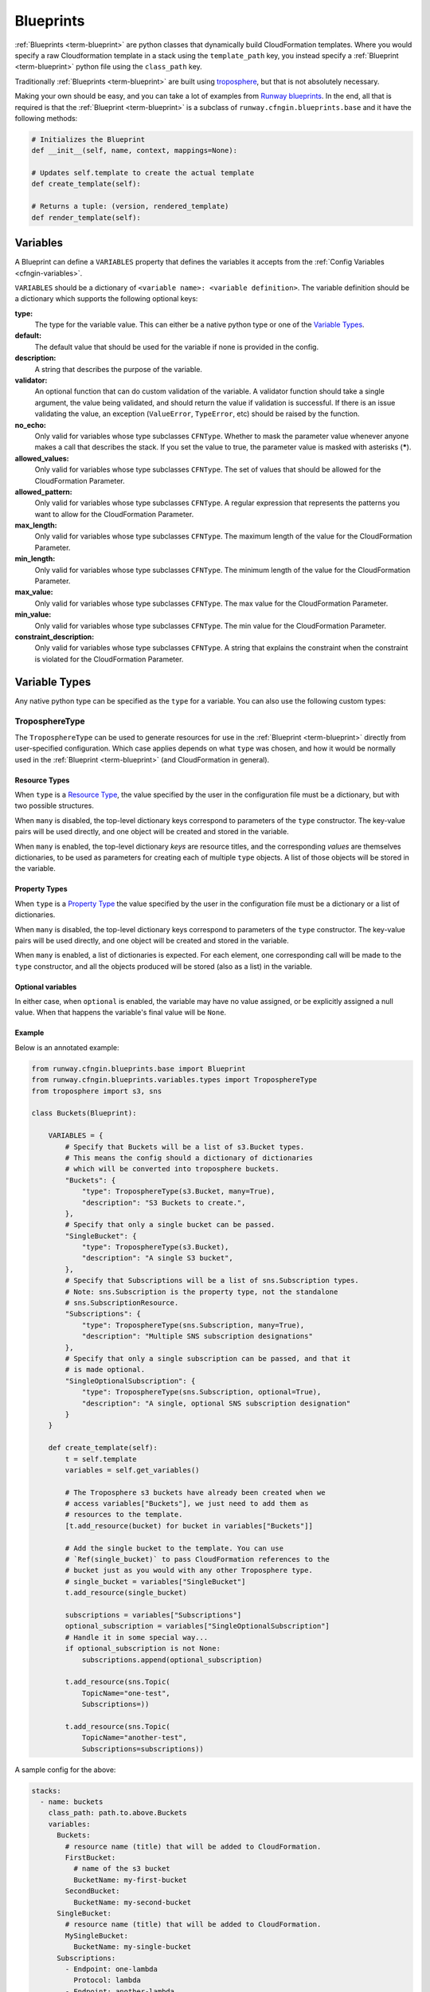 .. _Runway blueprints: https://github.com/onicagroup/runway/tree/master/runway/blueprints
.. _troposphere: https://github.com/cloudtools/troposphere

.. _Blueprint:
.. _Blueprints:

==========
Blueprints
==========

:ref:`Blueprints <term-blueprint>` are python classes that dynamically build CloudFormation templates.
Where you would specify a raw Cloudformation template in a stack using the ``template_path`` key, you instead specify a :ref:`Blueprint <term-blueprint>` python file using the ``class_path`` key.

Traditionally :ref:`Blueprints <term-blueprint>` are built using troposphere_, but that is not absolutely necessary.

Making your own should be easy, and you can take a lot of examples from `Runway blueprints`_.
In the end, all that is required is that the :ref:`Blueprint <term-blueprint>` is a subclass of ``runway.cfngin.blueprints.base`` and it have the following methods:

.. code-block:: python

  # Initializes the Blueprint
  def __init__(self, name, context, mappings=None):

  # Updates self.template to create the actual template
  def create_template(self):

  # Returns a tuple: (version, rendered_template)
  def render_template(self):


Variables
=========

A Blueprint can define a ``VARIABLES`` property that defines the variables
it accepts from the :ref:`Config Variables <cfngin-variables>`.

``VARIABLES`` should be a dictionary of ``<variable name>: <variable
definition>``. The variable definition should be a dictionary which
supports the following optional keys:

**type:**
  The type for the variable value. This can either be a native python
  type or one of the `Variable Types`_.

**default:**
  The default value that should be used for the variable if none is
  provided in the config.

**description:**
  A string that describes the purpose of the variable.

**validator:**
  An optional function that can do custom validation of the variable. A
  validator function should take a single argument, the value being validated,
  and should return the value if validation is successful. If there is an
  issue validating the value, an exception (``ValueError``, ``TypeError``, etc)
  should be raised by the function.

**no_echo:**
  Only valid for variables whose type subclasses ``CFNType``. Whether to
  mask the parameter value whenever anyone makes a call that describes the
  stack. If you set the value to true, the parameter value is masked with
  asterisks (*****).

**allowed_values:**
  Only valid for variables whose type subclasses ``CFNType``. The set of
  values that should be allowed for the CloudFormation Parameter.

**allowed_pattern:**
  Only valid for variables whose type subclasses ``CFNType``. A regular
  expression that represents the patterns you want to allow for the
  CloudFormation Parameter.

**max_length:**
  Only valid for variables whose type subclasses ``CFNType``. The maximum
  length of the value for the CloudFormation Parameter.

**min_length:**
  Only valid for variables whose type subclasses ``CFNType``. The minimum
  length of the value for the CloudFormation Parameter.

**max_value:**
  Only valid for variables whose type subclasses ``CFNType``. The max
  value for the CloudFormation Parameter.

**min_value:**
  Only valid for variables whose type subclasses ``CFNType``. The min
  value for the CloudFormation Parameter.

**constraint_description:**
  Only valid for variables whose type subclasses ``CFNType``. A string
  that explains the constraint when the constraint is violated for the
  CloudFormation Parameter.


Variable Types
==============

Any native python type can be specified as the ``type`` for a variable.
You can also use the following custom types:

TroposphereType
---------------

The ``TroposphereType`` can be used to generate resources for use in the
:ref:`Blueprint <term-blueprint>` directly from user-specified configuration. Which case applies depends
on what ``type`` was chosen, and how it would be normally used in the :ref:`Blueprint <term-blueprint>`
(and CloudFormation in general).

Resource Types
^^^^^^^^^^^^^^

When ``type`` is a `Resource Type`_, the value specified by the user in the
configuration file must be a dictionary, but with two possible structures.

When ``many`` is disabled, the top-level dictionary keys correspond to
parameters of the ``type`` constructor. The key-value pairs will be used
directly, and one object will be created and stored in the variable.

When ``many`` is enabled, the top-level dictionary *keys* are resource titles,
and the corresponding *values* are themselves dictionaries, to be used as
parameters for creating each of multiple ``type`` objects. A list of those
objects will be stored in the variable.

.. _Resource Type: https://docs.aws.amazon.com/AWSCloudFormation/latest/UserGuide/aws-template-resource-type-ref.html

Property Types
^^^^^^^^^^^^^^

When ``type`` is a `Property Type`_ the value specified by the user in the
configuration file must be a dictionary or a list of dictionaries.

When ``many`` is disabled, the top-level dictionary keys correspond to
parameters of the ``type`` constructor. The key-value pairs will be used
directly, and one object will be created and stored in the variable.

When ``many`` is enabled, a list of dictionaries is expected. For each element,
one corresponding call will be made to the ``type`` constructor, and all the
objects produced will be stored (also as a list) in the variable.

.. _Property Type: https://docs.aws.amazon.com/AWSCloudFormation/latest/UserGuide/aws-product-property-reference.html

Optional variables
^^^^^^^^^^^^^^^^^^

In either case, when ``optional`` is enabled, the variable may have no value
assigned, or be explicitly assigned a null value. When that happens the
variable's final value will be ``None``.

Example
^^^^^^^

Below is an annotated example:

.. code-block:: python

    from runway.cfngin.blueprints.base import Blueprint
    from runway.cfngin.blueprints.variables.types import TroposphereType
    from troposphere import s3, sns

    class Buckets(Blueprint):

        VARIABLES = {
            # Specify that Buckets will be a list of s3.Bucket types.
            # This means the config should a dictionary of dictionaries
            # which will be converted into troposphere buckets.
            "Buckets": {
                "type": TroposphereType(s3.Bucket, many=True),
                "description": "S3 Buckets to create.",
            },
            # Specify that only a single bucket can be passed.
            "SingleBucket": {
                "type": TroposphereType(s3.Bucket),
                "description": "A single S3 bucket",
            },
            # Specify that Subscriptions will be a list of sns.Subscription types.
            # Note: sns.Subscription is the property type, not the standalone
            # sns.SubscriptionResource.
            "Subscriptions": {
                "type": TroposphereType(sns.Subscription, many=True),
                "description": "Multiple SNS subscription designations"
            },
            # Specify that only a single subscription can be passed, and that it
            # is made optional.
            "SingleOptionalSubscription": {
                "type": TroposphereType(sns.Subscription, optional=True),
                "description": "A single, optional SNS subscription designation"
            }
        }

        def create_template(self):
            t = self.template
            variables = self.get_variables()

            # The Troposphere s3 buckets have already been created when we
            # access variables["Buckets"], we just need to add them as
            # resources to the template.
            [t.add_resource(bucket) for bucket in variables["Buckets"]]

            # Add the single bucket to the template. You can use
            # `Ref(single_bucket)` to pass CloudFormation references to the
            # bucket just as you would with any other Troposphere type.
            # single_bucket = variables["SingleBucket"]
            t.add_resource(single_bucket)

            subscriptions = variables["Subscriptions"]
            optional_subscription = variables["SingleOptionalSubscription"]
            # Handle it in some special way...
            if optional_subscription is not None:
                subscriptions.append(optional_subscription)

            t.add_resource(sns.Topic(
                TopicName="one-test",
                Subscriptions=))

            t.add_resource(sns.Topic(
                TopicName="another-test",
                Subscriptions=subscriptions))



A sample config for the above:

.. code-block:: yaml

  stacks:
    - name: buckets
      class_path: path.to.above.Buckets
      variables:
        Buckets:
          # resource name (title) that will be added to CloudFormation.
          FirstBucket:
            # name of the s3 bucket
            BucketName: my-first-bucket
          SecondBucket:
            BucketName: my-second-bucket
        SingleBucket:
          # resource name (title) that will be added to CloudFormation.
          MySingleBucket:
            BucketName: my-single-bucket
        Subscriptions:
          - Endpoint: one-lambda
            Protocol: lambda
          - Endpoint: another-lambda
            Protocol: lambda
        # The following could be omitted entirely
        SingleOptionalSubscription:
          Endpoint: a-third-lambda
          Protocol: lambda


CFNType
-------

The ``CFNType`` can be used to signal that a variable should be submitted
to CloudFormation as a Parameter instead of only available to the
Blueprint when rendering. This is useful if you want to leverage AWS-
Specific Parameter types (e.g. ``List<AWS::EC2::Image::Id>``) or Systems
Manager Parameter Store values (e.g. ``AWS::SSM::Parameter::Value<String>``).
See ``runway.cfngin.blueprints.variables.types`` for available subclasses of the
``CFNType``.

Example
^^^^^^^

Below is an annotated example:

.. code-block:: python

    from runway.cfngin.blueprints.base import Blueprint
    from runway.cfngin.blueprints.variables.types import (
        CFNString,
        EC2AvailabilityZoneNameList,
    )


    class SampleBlueprint(Blueprint):

        VARIABLES = {
            "String": {
                "type": str,
                "description": "Simple string variable",
            },
            "List": {
                "type": list,
                "description": "Simple list variable",
            },
            "CloudFormationString": {
                "type": CFNString,
                "description": "A variable which will create a CloudFormation Parameter of type String",
            },
            "CloudFormationSpecificType": {
                "type": EC2AvailabilityZoneNameList,
                "description": "A variable which will create a CloudFormation Parameter of type List<AWS::EC2::AvailabilityZone::Name>"
            },
        }

        def create_template(self):
            t = self.template

            # `get_variables` returns a dictionary of <variable name>: <variablevalue>.
            # For the subclasses of `CFNType`, the values are
            # instances of `CFNParameter` which have a `ref` helper property
            # which will return a troposphere `Ref` to the parameter name.
            variables = self.get_variables()

            t.add_output(Output("StringOutput", variables["String"]))

            # variables["List"] is a native list
            for index, value in enumerate(variables["List"]):
                t.add_output(Output("ListOutput:{}".format(index), value))


            # `CFNParameter` values (which wrap variables with a `type`
            # that is a `CFNType` subclass) can be converted to troposphere
            # `Ref` objects with the `ref` property
            t.add_output(Output("CloudFormationStringOutput",
                                variables["CloudFormationString"].ref))
            t.add_output(Output("CloudFormationSpecificTypeOutput",
                                variables["CloudFormationSpecificType"].ref))


Utilizing Stack name within your Blueprint
==========================================

Sometimes your :ref:`Blueprint <term-blueprint>` might want to utilize the already existing stack name
within your :ref:`Blueprint <term-blueprint>`. Runway's CFNgin provides access to both the fully qualified
stack name matching what’s shown in the CloudFormation console, in addition to
the stacks short name you have set in your YAML config.

Referencing Fully Qualified Stack name
--------------------------------------

The fully qualified name is a combination of the CFNgin namespace + the short
name (what you set as ``name`` in your YAML config file). If your CFNgin
namespace is ``CFNginIsCool`` and the stacks short name is
``myAwesomeEC2Instance``, the fully qualified name would be::

    CFNginIsCool-myAwesomeEC2Instance

To use this in your :ref:`Blueprint <term-blueprint>`, you can get the name from context using ``self.context.get_fqn(self.name)``.

Referencing the Stack short name
--------------------------------

The Stack short name is the name you specified for the stack within your YAML
config. It does not include the namespace. If your CFNgin namespace is
``CFNginIsCool`` and the stacks short name is ``myAwesomeEC2Instance``, the
short name would be::

    myAwesomeEC2Instance

To use this in your :ref:`Blueprint <term-blueprint>`, you can get the name from self.name: ``self.name``

Example
^^^^^^^

Below is an annotated example creating a security group:

.. code-block:: python

  # we are importing Ref to allow for CFN References in the EC2 resource.  Tags
  # will be used to set the Name tag
  from troposphere import Ref, ec2, Tags
  from runway.cfngin.blueprints.base import Blueprint
  # CFNString is imported to allow for stand alone stack use
  from runway.cfngin.blueprints.variables.types import CFNString

  class SampleBlueprint(Blueprint):

    # VpcId set here to allow for Blueprint to be reused
    VARIABLES = {
    "VpcId": {
        "type": CFNString,
        "description": "The VPC to create the Security group in",
        }
    }


    def create_template(self):
        template = self.template
        # Assigning the variables to a variable
        variables = self.get_variables()
        # now adding a SecurityGroup resource named `SecurityGroup` to the CFN template
        template.add_resource(
          ec2.SecurityGroup(
            "SecurityGroup",
            # Referencing the VpcId set as the variable
            VpcId=variables['VpcId'].ref,
            # Setting the group description as the fully qualified name
            GroupDescription=self.context.get_fqn(self.name),
            # setting the Name tag to be the stack short name
            Tags=Tags(
              Name=self.name
              )
            )
          )


Testing Blueprints
==================

When writing your own :ref:`Blueprints <term-blueprint>` its useful to write tests for them in order
to make sure they behave the way you expect they would, especially if there is
any complex logic inside.

To this end, a sub-class of the ``unittest.TestCase`` class has been
provided: ``runway.cfngin.blueprints.testutil.BlueprintTestCase``. You use it
like the regular TestCase class, but it comes with an addition assertion:
``assertRenderedBlueprint``. This assertion takes a Blueprint object and renders
it, then compares it to an expected output, usually in
``tests/fixtures/blueprints``.


Yaml (CFNgin) format tests
---------------------------

In order to wrap the ``BlueprintTestCase`` tests in a format similar to CFNgin's
stack format, the ``YamlDirTestGenerator`` class is provided. When subclassed in
a directory, it will search for yaml files in that directory with certain
structure and execute a test case for it. As an example:

.. code-block:: yaml

  ---
  namespace: test
  stacks:
    - name: test_stack
      class_path: cfngin_blueprints.s3.Buckets
      variables:
        var1: val1

When run from tests, this will create a template fixture file called
test_stack.json containing the output from the ``cfngin_blueprints.s3.Buckets``
template.
